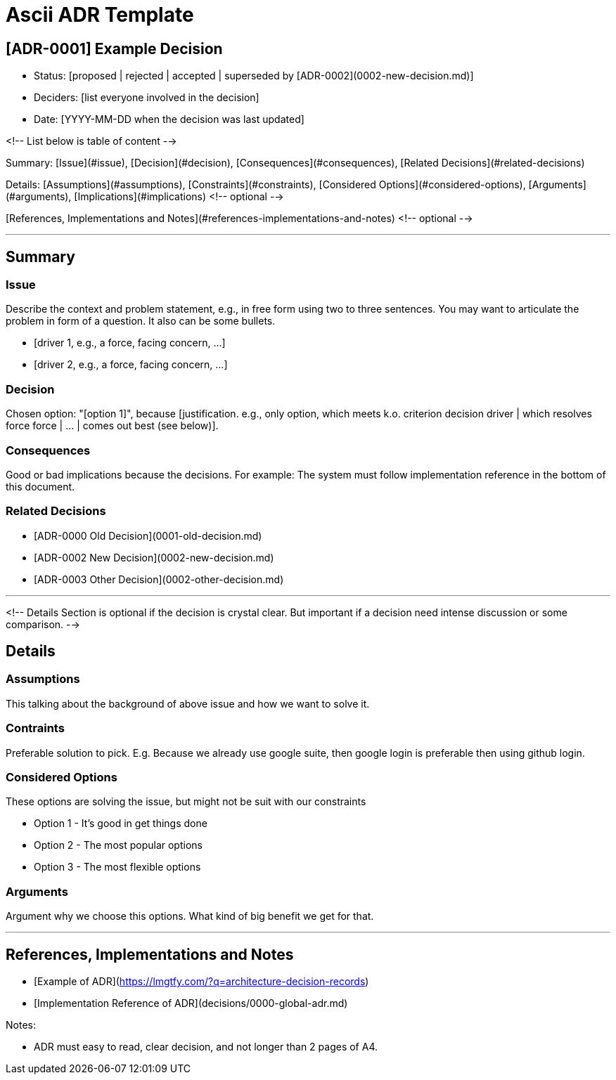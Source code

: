= Ascii ADR Template


== [ADR-0001] Example Decision

* Status: [proposed | rejected | accepted | superseded by [ADR-0002](0002-new-decision.md)]
* Deciders: [list everyone involved in the decision]
* Date: [YYYY-MM-DD when the decision was last updated]

<!-- List below is table of content -->

Summary: [Issue](#issue), [Decision](#decision), [Consequences](#consequences), [Related Decisions](#related-decisions)

Details: [Assumptions](#assumptions), [Constraints](#constraints), [Considered Options](#considered-options), [Arguments](#arguments), [Implications](#implications) <!-- optional -->

[References, Implementations and Notes](#references-implementations-and-notes)  <!-- optional -->

---

## Summary

### Issue

Describe the context and problem statement, e.g., in free form using two to three sentences. You may want to articulate the problem in form of a question. It also can be some bullets.

* [driver 1, e.g., a force, facing concern, …]
* [driver 2, e.g., a force, facing concern, …]

### Decision

Chosen option: "[option 1]", because [justification. e.g., only option, which meets k.o. criterion decision driver | which resolves force force | … | comes out best (see below)].

### Consequences

Good or bad implications because the decisions. For example: The system must follow implementation reference in the bottom of this document.

### Related Decisions

* [ADR-0000 Old Decision](0001-old-decision.md)
* [ADR-0002 New Decision](0002-new-decision.md)
* [ADR-0003 Other Decision](0002-other-decision.md)

---

<!-- 
    Details Section is optional if the decision is crystal clear. But important if a decision need intense discussion or some comparison.
-->

## Details 

### Assumptions

This talking about the background of above issue and how we want to solve it. 

### Contraints

Preferable solution to pick. E.g. Because we already use google suite, then google login is preferable then using github login.

### Considered Options

These options are solving the issue, but might not be suit with our constraints

* Option 1 - It's good in get things done
* Option 2 - The most popular options 
* Option 3 - The most flexible options

### Arguments

Argument why we choose this options. What kind of big benefit we get for that.

---

## References, Implementations and Notes

* [Example of ADR](https://lmgtfy.com/?q=architecture-decision-records)
* [Implementation Reference of ADR](decisions/0000-global-adr.md)

Notes:

* ADR must easy to read, clear decision, and not longer than 2 pages of A4.
----
